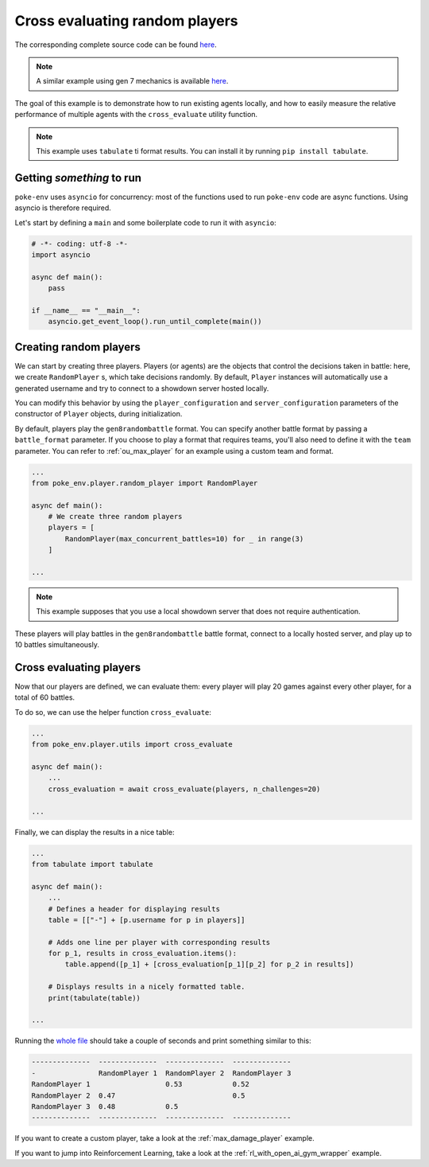 .. _cross_evaluate_random_players:

Cross evaluating random players
===============================

The corresponding complete source code can be found `here <https://github.com/hsahovic/poke-env/blob/master/examples/cross_evaluate_random_players.py>`__.

.. note::
    A similar example using gen 7 mechanics is available `here <https://github.com/hsahovic/poke-env/blob/master/examples/gen7/cross_evaluate_random_players.py>`__.

The goal of this example is to demonstrate how to run existing agents locally, and how to easily measure the relative performance of multiple agents with the ``cross_evaluate`` utility function.

.. note:: This example uses ``tabulate`` ti format results. You can install it by running ``pip install tabulate``.

Getting *something* to run
**************************

``poke-env`` uses ``asyncio`` for concurrency: most of the functions used to run ``poke-env`` code are async functions. Using asyncio is therefore required.

Let's start by defining a ``main`` and some boilerplate code to run it with ``asyncio``:

.. code-block:: python

    # -*- coding: utf-8 -*-
    import asyncio

    async def main():
        pass

    if __name__ == "__main__":
        asyncio.get_event_loop().run_until_complete(main())


Creating random players
***********************

We can start by creating three players. Players (or agents) are the objects that control the decisions taken in battle: here, we create ``RandomPlayer`` s, which take decisions randomly. By default, ``Player`` instances will automatically use a generated username and try to connect to a showdown server hosted locally.

You can modify this behavior by using the ``player_configuration`` and ``server_configuration`` parameters of the constructor of ``Player`` objects, during initialization.

By default, players play the ``gen8randombattle`` format. You can specify another battle format by passing a ``battle_format`` parameter. If you choose to play a format that requires teams, you'll also need to define it with the ``team`` parameter. You can refer to :ref:`ou_max_player` for an example using a custom team and format.

.. code-block:: python

    ...
    from poke_env.player.random_player import RandomPlayer

    async def main():
        # We create three random players
        players = [
            RandomPlayer(max_concurrent_battles=10) for _ in range(3)
        ]

    ...


.. Note:: This example supposes that you use a local showdown server that does not require authentication.


These players will play battles in the ``gen8randombattle`` battle format, connect to a locally hosted server, and play up to 10 battles simultaneously.

Cross evaluating players
************************

Now that our players are defined, we can evaluate them: every player will play 20 games against every other player, for a total of 60 battles.

To do so, we can use the helper function ``cross_evaluate``:

.. code-block:: python

    ...
    from poke_env.player.utils import cross_evaluate

    async def main():
        ...
        cross_evaluation = await cross_evaluate(players, n_challenges=20)

    ...

Finally, we can display the results in a nice table:

.. code-block:: python

    ...
    from tabulate import tabulate

    async def main():
        ...
        # Defines a header for displaying results
        table = [["-"] + [p.username for p in players]]

        # Adds one line per player with corresponding results
        for p_1, results in cross_evaluation.items():
            table.append([p_1] + [cross_evaluation[p_1][p_2] for p_2 in results])

        # Displays results in a nicely formatted table.
        print(tabulate(table))

    ...

Running the `whole file <https://github.com/hsahovic/poke-env/blob/master/examples/cross_evaluate_random_players.py>`__ should take a couple of seconds and print something similar to this:

.. code-block:: python

    --------------  --------------  --------------  --------------
    -               RandomPlayer 1  RandomPlayer 2  RandomPlayer 3
    RandomPlayer 1                  0.53            0.52
    RandomPlayer 2  0.47                            0.5
    RandomPlayer 3  0.48            0.5
    --------------  --------------  --------------  --------------

If you want to create a custom player, take a look at the :ref:`max_damage_player` example.

If you want to jump into Reinforcement Learning, take a look at the :ref:`rl_with_open_ai_gym_wrapper` example.